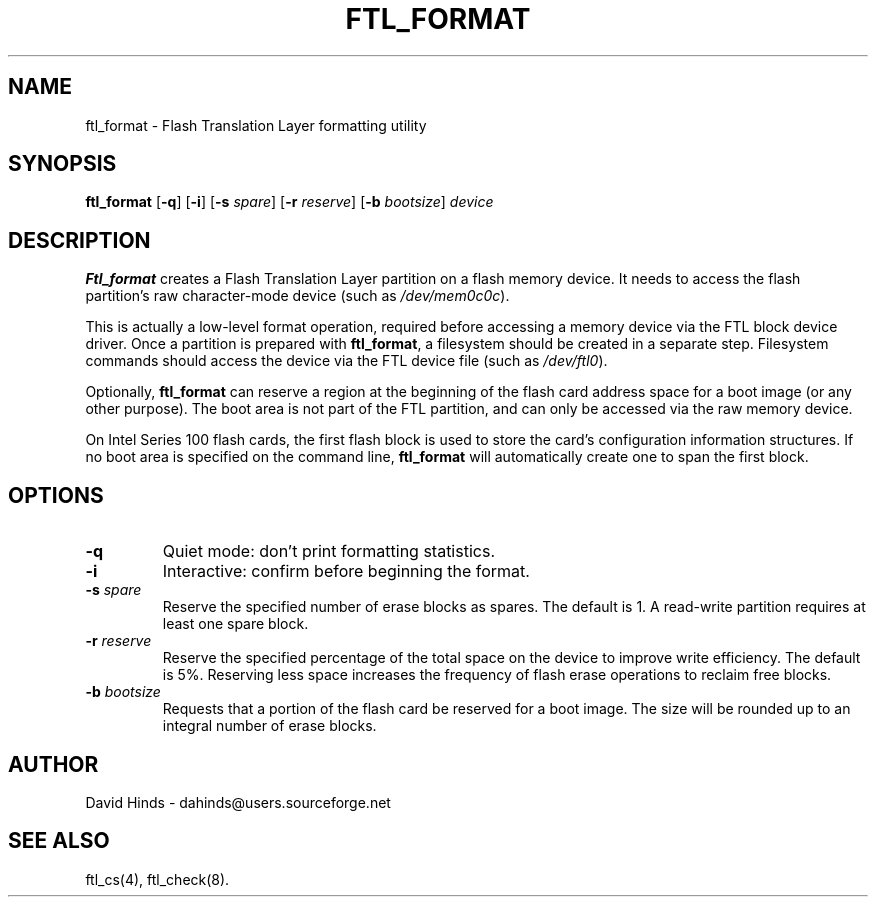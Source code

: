 .\" Copyright (C) 1998 David A. Hinds -- dahinds@users.sourceforge.net
.\" ftl_format.1 1.10 2000/06/12 21:24:48
.\"
.TH FTL_FORMAT 1 "2000/06/12 21:24:48" "pcmcia-cs"
.SH NAME
ftl_format \- Flash Translation Layer formatting utility
.SH SYNOPSIS
.B ftl_format
.RB [ -q ]
.RB [ -i ]
.RB [ "\-s "\c
.IR spare ]
.RB [ "\-r "\c
.IR reserve ]
.RB [ "\-b "\c
.IR bootsize ]
.I device
.SH DESCRIPTION
.B Ftl_format
creates a Flash Translation Layer partition on a flash memory device.   
It needs to access the flash partition's raw character-mode device
(such as
.IR /dev/mem0c0c ).
.PP
This is actually a low-level format operation, required before
accessing a memory device via the FTL block device driver.  Once a
partition is prepared with
.BR ftl_format ,
a filesystem should be created in a separate step.  Filesystem
commands should access the device via the FTL device file (such as
.IR /dev/ftl0 ).
.PP
Optionally,
.B ftl_format
can reserve a region at the beginning of the flash card address space
for a boot image (or any other purpose).  The boot area is not part of
the FTL partition, and can only be accessed via the raw memory device.
.PP
On Intel Series 100 flash cards, the first flash block is used to
store the card's configuration information structures.  If no boot
area is specified on the command line,
.B ftl_format
will automatically create one to span the first block.
.SH OPTIONS
.TP
.B \-q
Quiet mode: don't print formatting statistics.
.TP
.B \-i
Interactive: confirm before beginning the format.
.TP
.BI "\-s " spare
Reserve the specified number of erase blocks as spares.  The default
is 1.  A read-write partition requires at least one spare block.
.TP
.BI "\-r " reserve
Reserve the specified percentage of the total space on the device to
improve write efficiency.  The default is 5%.  Reserving less space
increases the frequency of flash erase operations to reclaim free
blocks.
.TP
.BI "\-b " bootsize
Requests that a portion of the flash card be reserved for a boot
image.  The size will be rounded up to an integral number of erase
blocks.
.SH AUTHOR
David Hinds \- dahinds@users.sourceforge.net
.SH "SEE ALSO"
ftl_cs(4), ftl_check(8).
